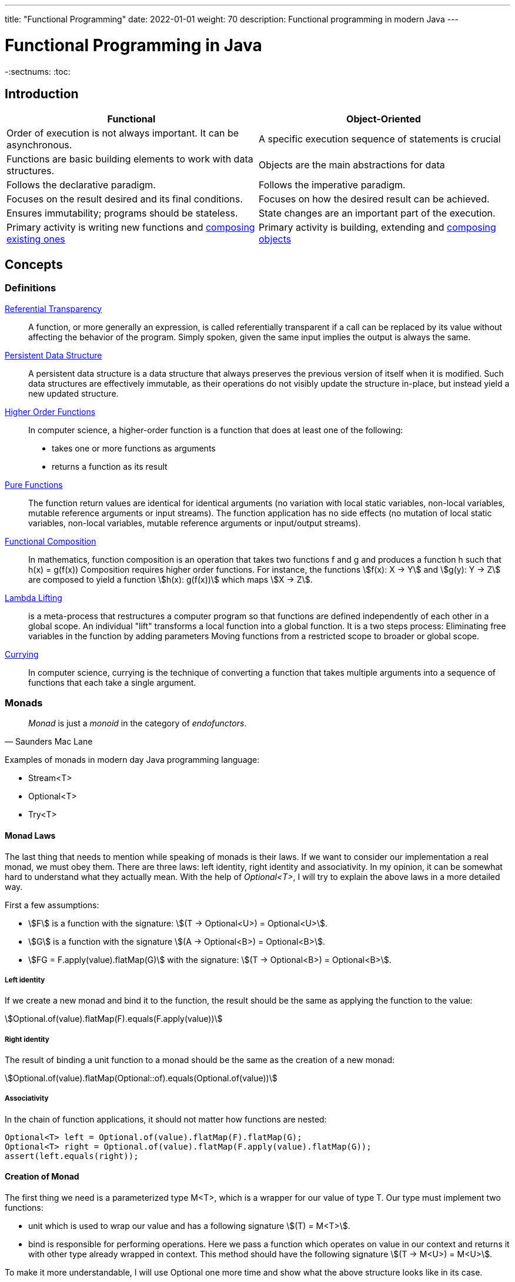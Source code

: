 ---
title: "Functional Programming"
date: 2022-01-01
weight: 70
description: Functional programming in modern Java
---

= Functional Programming in Java
:author: Marcel Baumann
:email: <marcel.baumann@tangly.net>
:homepage: https://www.tangly.net/
:keywords: agile, architecture, functional programming
-:sectnums:
:toc:

== Introduction

[cols="1,1"]
|===
|Functional |Object-Oriented

|Order of execution is not always important. It can be asynchronous.
|A specific execution sequence of statements is crucial

|Functions are basic building elements to work with data structures.
|Objects are the main abstractions for data

|Follows the declarative paradigm.
|Follows the imperative paradigm.

|Focuses on the result desired and its final conditions.
|Focuses on how the desired result can be achieved.

|Ensures immutability; programs should be stateless.
|State changes are an important part of the execution.

|Primary activity is writing new functions and https://en.wikipedia.org/wiki/Function_composition_(computer_science)[composing existing ones]
|Primary activity is building, extending and https://en.wikipedia.org/wiki/Object_composition[composing objects]
|===

== Concepts

=== Definitions

https://en.wikipedia.org/wiki/Referential_transparency[Referential Transparency]::
A function, or more generally an expression, is called referentially transparent if a call can be replaced by its value without affecting the behavior of the program.
Simply spoken, given the same input implies the output is always the same.
https://en.wikipedia.org/wiki/Persistent_data_structure[Persistent Data Structure]::
A persistent data structure is a data structure that always preserves the previous version of itself when it is modified.
Such data structures are effectively immutable, as their operations do not visibly update the structure in-place, but instead yield a new updated structure.
https://en.wikipedia.org/wiki/Higher-order_function[Higher Order Functions]::
In computer science, a higher-order function is a function that does at least one of the following:

* takes one or more functions as arguments
* returns a function as its result
https://en.wikipedia.org/wiki/Pure_function[Pure Functions]::
The function return values are identical for identical arguments (no variation with local static variables, non-local variables, mutable reference arguments or input streams).
The function application has no side effects (no mutation of local static variables, non-local variables, mutable reference arguments or input/output streams).
https://en.wikipedia.org/wiki/Function_composition_(computer_science)[Functional Composition]::
In mathematics, function composition is an operation that takes two functions f and g and produces a function h such that h(x) = g(f(x)) Composition requires higher order functions.
For instance, the functions asciimath:[f(x): X → Y] and asciimath:[g(y): Y → Z] are composed to yield a function asciimath:[h(x): g(f(x))] which maps
asciimath:[X → Z].
https://en.wikipedia.org/wiki/Lambda_lifting[Lambda Lifting]::
is a meta-process that restructures a computer program so that functions are defined independently of each other in a global scope.
An individual "lift" transforms a local function into a global function.
It is a two steps process:
Eliminating free variables in the function by adding parameters Moving functions from a restricted scope to broader or global scope.
https://en.wikipedia.org/wiki/Currying[Currying]::
In computer science, currying is the technique of converting a function that takes multiple arguments into a sequence of functions that each take a single argument.

=== Monads

[cite,Saunders Mac Lane]
____
_Monad_ is just a _monoid_ in the category of _endofunctors_.
____

Examples of monads in modern day Java programming language:

* Stream<T>
* Optional<T>
* Try<T>

==== Monad Laws

The last thing that needs to mention while speaking of monads is their laws.
If we want to consider our implementation a real monad, we must obey them.
There are three laws: left identity, right identity and associativity.
In my opinion, it can be somewhat hard to understand what they actually mean.
With the help of _Optional<T>_, I will try to explain the above laws in a more detailed way.

First a few assumptions:

* asciimath:[F] is a function with the signature: asciimath:[(T -> Optional<U>) = Optional<U>].
* asciimath:[G] is a function with the signature asciimath:[(A -> Optional<B>) = Optional<B>].
* asciimath:[FG = F.apply(value).flatMap(G)] with the signature: asciimath:[(T -> Optional<B>) = Optional<B>].

===== Left identity

If we create a new monad and bind it to the function, the result should be the same as applying the function to the value:

asciimath:[Optional.of(value).flatMap(F).equals(F.apply(value))]

===== Right identity

The result of binding a unit function to a monad should be the same as the creation of a new monad:

asciimath:[Optional.of(value).flatMap(Optional::of).equals(Optional.of(value))]

===== Associativity

In the chain of function applications, it should not matter how functions are nested:

[source,java]
----
Optional<T> left = Optional.of(value).flatMap(F).flatMap(G);
Optional<T> right = Optional.of(value).flatMap(F.apply(value).flatMap(G));
assert(left.equals(right));
----

==== Creation of Monad

The first thing we need is a parameterized type M<T>, which is a wrapper for our value of type T. Our type must implement two functions:

* unit which is used to wrap our value and has a following signature asciimath:[(T) = M<T>].
* bind is responsible for performing operations.
Here we pass a function which operates on value in our context and returns it with other type already wrapped in context.
This method should have the following signature asciimath:[(T -> M<U>) = M<U>].

To make it more understandable, I will use Optional one more time and show what the above structure looks like in its case.

Here, the first condition is met right away because _Optional_ is a parameterized type.
The role of the unit function is fulfilled by _ofNullable_ and _of_ methods.
_FlatMap_ plays the role of the _bind_ function.
Of course, in the case of Optional, type boundaries allow us to use more complex types than in the definition above.
== Streams

== Other Approaches

=== Closure Functional Advantages

=== Groovy Functional Advantages

== Future Java Functional Enhancements

=== Concise Method Bodies

=== Pattern Matching and Deconstruction

[bibliography]
== References

- [[[effective-java, 1]]] Effective Java _Third Edition_.
Joshua Bloch.
Addison-Wesley. 2018
